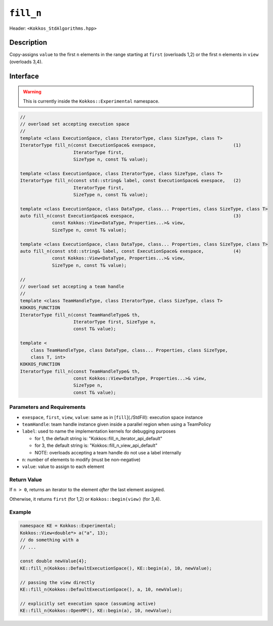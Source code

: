 
``fill_n``
===========

Header: ``<Kokkos_StdAlgorithms.hpp>``

Description
-----------

Copy-assigns ``value`` to the first ``n`` elements in the range starting at ``first`` (overloads 1,2)
or the first ``n`` elements in ``view`` (overloads 3,4).

Interface
---------

.. warning:: This is currently inside the ``Kokkos::Experimental`` namespace.


.. code-block:: cpp

   //
   // overload set accepting execution space
   //
   template <class ExecutionSpace, class IteratorType, class SizeType, class T>
   IteratorType fill_n(const ExecutionSpace& exespace,                             (1)
                       IteratorType first,
                       SizeType n, const T& value);

   template <class ExecutionSpace, class IteratorType, class SizeType, class T>
   IteratorType fill_n(const std::string& label, const ExecutionSpace& exespace,   (2)
                       IteratorType first,
                       SizeType n, const T& value);

   template <class ExecutionSpace, class DataType, class... Properties, class SizeType, class T>
   auto fill_n(const ExecutionSpace& exespace,                                     (3)
               const Kokkos::View<DataType, Properties...>& view,
               SizeType n, const T& value);

   template <class ExecutionSpace, class DataType, class... Properties, class SizeType, class T>
   auto fill_n(const std::string& label, const ExecutionSpace& exespace,           (4)
               const Kokkos::View<DataType, Properties...>& view,
               SizeType n, const T& value);

   //
   // overload set accepting a team handle
   //
   template <class TeamHandleType, class IteratorType, class SizeType, class T>
   KOKKOS_FUNCTION
   IteratorType fill_n(const TeamHandleType& th,
                       IteratorType first, SizeType n,
                       const T& value);

   template <
       class TeamHandleType, class DataType, class... Properties, class SizeType,
       class T, int>
   KOKKOS_FUNCTION
   IteratorType fill_n(const TeamHandleType& th,
                       const Kokkos::View<DataType, Properties...>& view,
                       SizeType n,
                       const T& value);


Parameters and Requirements
~~~~~~~~~~~~~~~~~~~~~~~~~~~

- ``exespace``, ``first``, ``view``, ``value``: same as in [``fill``](./StdFill): execution space instance

- ``teamHandle``: team handle instance given inside a parallel region when using a TeamPolicy

- ``label``: used to name the implementation kernels for debugging purposes

  - for 1, the default string is: "Kokkos::fill_n_iterator_api_default"

  - for 3, the default string is: "Kokkos::fill_n_view_api_default"

  - NOTE: overloads accepting a team handle do not use a label internally

- ``n``: number of elements to modify (must be non-negative)

- ``value``: value to assign to each element

Return Value
~~~~~~~~~~~~

If ``n > 0``, returns an iterator to the element *after* the last element assigned.

Otherwise, it returns ``first`` (for 1,2) or ``Kokkos::begin(view)`` (for 3,4).


Example
~~~~~~~~~~~~

.. code-block:: cpp

   namespace KE = Kokkos::Experimental;
   Kokkos::View<double*> a("a", 13);
   // do something with a
   // ...

   const double newValue{4};
   KE::fill_n(Kokkos::DefaultExecutionSpace(), KE::begin(a), 10, newValue);

   // passing the view directly
   KE::fill_n(Kokkos::DefaultExecutionSpace(), a, 10, newValue);

   // explicitly set execution space (assuming active)
   KE::fill_n(Kokkos::OpenMP(), KE::begin(a), 10, newValue);
